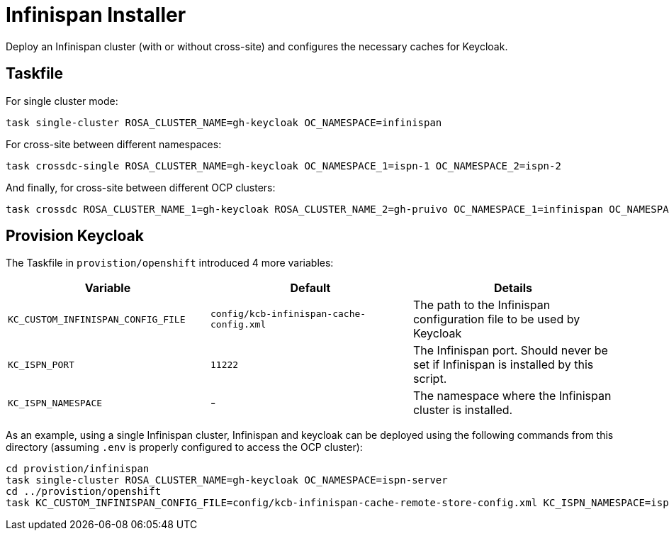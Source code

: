 = Infinispan Installer

Deploy an Infinispan cluster (with or without cross-site) and configures the necessary caches for Keycloak.

== Taskfile

For single cluster mode:

[source, bash]
----
task single-cluster ROSA_CLUSTER_NAME=gh-keycloak OC_NAMESPACE=infinispan
----

For cross-site between different namespaces:

[source, bash]
----
task crossdc-single ROSA_CLUSTER_NAME=gh-keycloak OC_NAMESPACE_1=ispn-1 OC_NAMESPACE_2=ispn-2
----

And finally, for cross-site between different OCP clusters:
[source, bash]
----
task crossdc ROSA_CLUSTER_NAME_1=gh-keycloak ROSA_CLUSTER_NAME_2=gh-pruivo OC_NAMESPACE_1=infinispan OC_NAMESPACE_2=infinispan
----

== Provision Keycloak

The Taskfile in `provistion/openshift` introduced 4 more variables:


|===
|Variable |Default |Details

|`KC_CUSTOM_INFINISPAN_CONFIG_FILE`
|`config/kcb-infinispan-cache-config.xml`
|The path to the Infinispan configuration file to be used by Keycloak

|`KC_ISPN_PORT`
|`11222`
|The Infinispan port. Should never be set if Infinispan is installed by this script.

|`KC_ISPN_NAMESPACE`
|-
|The namespace where the Infinispan cluster is installed.
|===

As an example, using a single Infinispan cluster, Infinispan and keycloak can be deployed using the
following commands from this directory (assuming `.env` is properly configured to access the OCP cluster):

[source, bash]
----
cd provistion/infinispan
task single-cluster ROSA_CLUSTER_NAME=gh-keycloak OC_NAMESPACE=ispn-server
cd ../provistion/openshift
task KC_CUSTOM_INFINISPAN_CONFIG_FILE=config/kcb-infinispan-cache-remote-store-config.xml KC_ISPN_NAMESPACE=ispn-server
----
